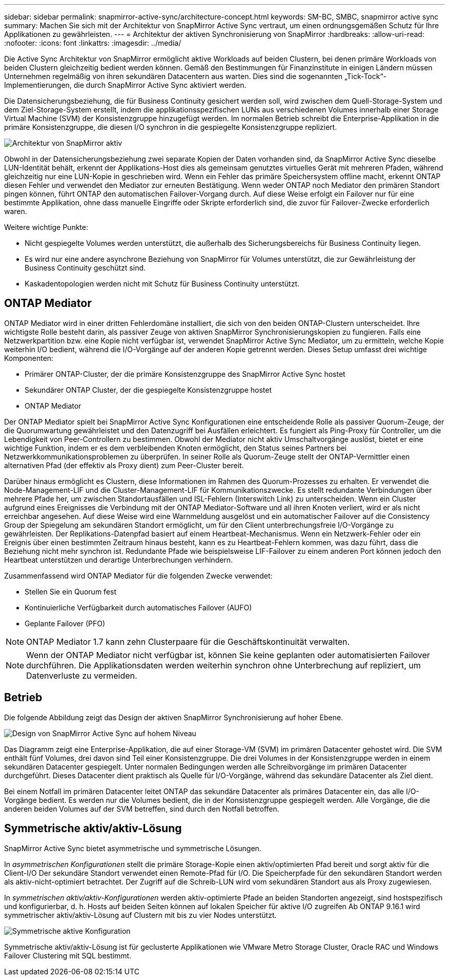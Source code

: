 ---
sidebar: sidebar 
permalink: snapmirror-active-sync/architecture-concept.html 
keywords: SM-BC, SMBC, snapmirror active sync 
summary: Machen Sie sich mit der Architektur von SnapMirror Active Sync vertraut, um einen ordnungsgemäßen Schutz für Ihre Applikationen zu gewährleisten. 
---
= Architektur der aktiven Synchronisierung von SnapMirror
:hardbreaks:
:allow-uri-read: 
:nofooter: 
:icons: font
:linkattrs: 
:imagesdir: ../media/


[role="lead"]
Die Active Sync Architektur von SnapMirror ermöglicht aktive Workloads auf beiden Clustern, bei denen primäre Workloads von beiden Clustern gleichzeitig bedient werden können. Gemäß den Bestimmungen für Finanzinstitute in einigen Ländern müssen Unternehmen regelmäßig von ihren sekundären Datacentern aus warten. Dies sind die sogenannten „Tick-Tock“-Implementierungen, die durch SnapMirror Active Sync aktiviert werden.

Die Datensicherungsbeziehung, die für Business Continuity gesichert werden soll, wird zwischen dem Quell-Storage-System und dem Ziel-Storage-System erstellt, indem die applikationsspezifischen LUNs aus verschiedenen Volumes innerhalb einer Storage Virtual Machine (SVM) der Konsistenzgruppe hinzugefügt werden. Im normalen Betrieb schreibt die Enterprise-Applikation in die primäre Konsistenzgruppe, die diesen I/O synchron in die gespiegelte Konsistenzgruppe repliziert.

image:snapmirror-active-sync-architecture.png["Architektur von SnapMirror aktiv"]

Obwohl in der Datensicherungsbeziehung zwei separate Kopien der Daten vorhanden sind, da SnapMirror Active Sync dieselbe LUN-Identität behält, erkennt der Applikations-Host dies als gemeinsam genutztes virtuelles Gerät mit mehreren Pfaden, während gleichzeitig nur eine LUN-Kopie in geschrieben wird. Wenn ein Fehler das primäre Speichersystem offline macht, erkennt ONTAP diesen Fehler und verwendet den Mediator zur erneuten Bestätigung. Wenn weder ONTAP noch Mediator den primären Standort pingen können, führt ONTAP den automatischen Failover-Vorgang durch. Auf diese Weise erfolgt ein Failover nur für eine bestimmte Applikation, ohne dass manuelle Eingriffe oder Skripte erforderlich sind, die zuvor für Failover-Zwecke erforderlich waren.

Weitere wichtige Punkte:

* Nicht gespiegelte Volumes werden unterstützt, die außerhalb des Sicherungsbereichs für Business Continuity liegen.
* Es wird nur eine andere asynchrone Beziehung von SnapMirror für Volumes unterstützt, die zur Gewährleistung der Business Continuity geschützt sind.
* Kaskadentopologien werden nicht mit Schutz für Business Continuity unterstützt.




== ONTAP Mediator

ONTAP Mediator wird in einer dritten Fehlerdomäne installiert, die sich von den beiden ONTAP-Clustern unterscheidet. Ihre wichtigste Rolle besteht darin, als passiver Zeuge von aktiven SnapMirror Synchronisierungskopien zu fungieren. Falls eine Netzwerkpartition bzw. eine Kopie nicht verfügbar ist, verwendet SnapMirror Active Sync Mediator, um zu ermitteln, welche Kopie weiterhin I/O bedient, während die I/O-Vorgänge auf der anderen Kopie getrennt werden. Dieses Setup umfasst drei wichtige Komponenten:

* Primärer ONTAP-Cluster, der die primäre Konsistenzgruppe des SnapMirror Active Sync hostet
* Sekundärer ONTAP Cluster, der die gespiegelte Konsistenzgruppe hostet
* ONTAP Mediator


Der ONTAP Mediator spielt bei SnapMirror Active Sync Konfigurationen eine entscheidende Rolle als passiver Quorum-Zeuge, der die Quorumwartung gewährleistet und den Datenzugriff bei Ausfällen erleichtert. Es fungiert als Ping-Proxy für Controller, um die Lebendigkeit von Peer-Controllern zu bestimmen. Obwohl der Mediator nicht aktiv Umschaltvorgänge auslöst, bietet er eine wichtige Funktion, indem er es dem verbleibenden Knoten ermöglicht, den Status seines Partners bei Netzwerkkommunikationsproblemen zu überprüfen. In seiner Rolle als Quorum-Zeuge stellt der ONTAP-Vermittler einen alternativen Pfad (der effektiv als Proxy dient) zum Peer-Cluster bereit.

Darüber hinaus ermöglicht es Clustern, diese Informationen im Rahmen des Quorum-Prozesses zu erhalten. Er verwendet die Node-Management-LIF und die Cluster-Management-LIF für Kommunikationszwecke. Es stellt redundante Verbindungen über mehrere Pfade her, um zwischen Standortausfällen und ISL-Fehlern (Interswitch Link) zu unterscheiden. Wenn ein Cluster aufgrund eines Ereignisses die Verbindung mit der ONTAP Mediator-Software und all ihren Knoten verliert, wird er als nicht erreichbar angesehen. Auf diese Weise wird eine Warnmeldung ausgelöst und ein automatischer Failover auf die Consistency Group der Spiegelung am sekundären Standort ermöglicht, um für den Client unterbrechungsfreie I/O-Vorgänge zu gewährleisten. Der Replikations-Datenpfad basiert auf einem Heartbeat-Mechanismus. Wenn ein Netzwerk-Fehler oder ein Ereignis über einen bestimmten Zeitraum hinaus besteht, kann es zu Heartbeat-Fehlern kommen, was dazu führt, dass die Beziehung nicht mehr synchron ist. Redundante Pfade wie beispielsweise LIF-Failover zu einem anderen Port können jedoch den Heartbeat unterstützen und derartige Unterbrechungen verhindern.

Zusammenfassend wird ONTAP Mediator für die folgenden Zwecke verwendet:

* Stellen Sie ein Quorum fest
* Kontinuierliche Verfügbarkeit durch automatisches Failover (AUFO)
* Geplante Failover (PFO)



NOTE: ONTAP Mediator 1.7 kann zehn Clusterpaare für die Geschäftskontinuität verwalten.


NOTE: Wenn der ONTAP Mediator nicht verfügbar ist, können Sie keine geplanten oder automatisierten Failover durchführen. Die Applikationsdaten werden weiterhin synchron ohne Unterbrechung auf repliziert, um Datenverluste zu vermeiden.



== Betrieb

Die folgende Abbildung zeigt das Design der aktiven SnapMirror Synchronisierung auf hoher Ebene.

image:workflow_san_snapmirror_business_continuity.png["Design von SnapMirror Active Sync auf hohem Niveau"]

Das Diagramm zeigt eine Enterprise-Applikation, die auf einer Storage-VM (SVM) im primären Datacenter gehostet wird. Die SVM enthält fünf Volumes, drei davon sind Teil einer Konsistenzgruppe. Die drei Volumes in der Konsistenzgruppe werden in einem sekundären Datacenter gespiegelt. Unter normalen Bedingungen werden alle Schreibvorgänge im primären Datacenter durchgeführt. Dieses Datacenter dient praktisch als Quelle für I/O-Vorgänge, während das sekundäre Datacenter als Ziel dient.

Bei einem Notfall im primären Datacenter leitet ONTAP das sekundäre Datacenter als primäres Datacenter ein, das alle I/O-Vorgänge bedient. Es werden nur die Volumes bedient, die in der Konsistenzgruppe gespiegelt werden. Alle Vorgänge, die die anderen beiden Volumes auf der SVM betreffen, sind durch den Notfall betroffen.



== Symmetrische aktiv/aktiv-Lösung

SnapMirror Active Sync bietet asymmetrische und symmetrische Lösungen.

In _asymmetrischen Konfigurationen_ stellt die primäre Storage-Kopie einen aktiv/optimierten Pfad bereit und sorgt aktiv für die Client-I/O Der sekundäre Standort verwendet einen Remote-Pfad für I/O. Die Speicherpfade für den sekundären Standort werden als aktiv-nicht-optimiert betrachtet. Der Zugriff auf die Schreib-LUN wird vom sekundären Standort aus als Proxy zugewiesen.

In _symmetrischen aktiv/aktiv-Konfigurationen_ werden aktiv-optimierte Pfade an beiden Standorten angezeigt, sind hostspezifisch und konfigurierbar, d. h. Hosts auf beiden Seiten können auf lokalen Speicher für aktive I/O zugreifen Ab ONTAP 9.16.1 wird symmetrischer aktiv/aktiv-Lösung auf Clustern mit bis zu vier Nodes unterstützt.

image:snapmirror-active-sync-symmetric.png["Symmetrische aktive Konfiguration"]

Symmetrische aktiv/aktiv-Lösung ist für geclusterte Applikationen wie VMware Metro Storage Cluster, Oracle RAC und Windows Failover Clustering mit SQL bestimmt.
